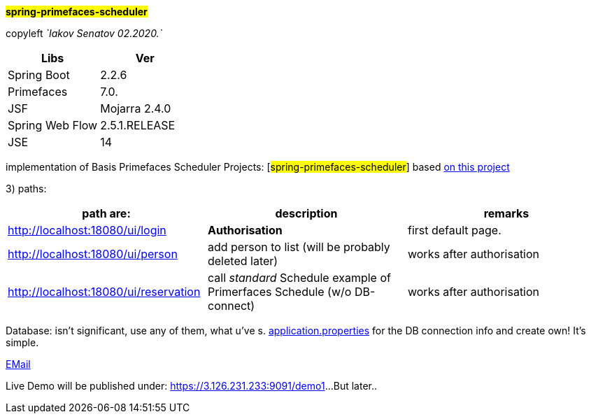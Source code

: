 
#*spring-primefaces-scheduler*#


copyleft _`Iakov Senatov 02.2020.`_


|===
|Libs | Ver

|Spring Boot
|2.2.6
|Primefaces

|7.0.
|JSF
|Mojarra 2.4.0

|Spring Web Flow
|2.5.1.RELEASE
|JSE
|14

|===


implementation of Basis Primefaces Scheduler Projects:
 [#spring-primefaces-scheduler#] based  https://www.codenotfound.com/jsf-primefaces-example-spring-boot-maven.html[on this project]

3) paths:

|===
|*path are:* | *description* |*remarks*

|http://localhost:18080/ui/login
| *Authorisation*
| first default page.

|http://localhost:18080/ui/person
| add person to list (will be probably deleted later)
| works after authorisation

|http://localhost:18080/ui/reservation
|call _standard_ Schedule example of Primerfaces Schedule (w/o DB-connect)
| works after authorisation
|===

Database: isn't significant, use any of them, what u've s. file://application.properties[application.properties]
for the DB connection info and create own!
It's simple.

mailto://javaentwickler@gmail.com[EMail]

Live Demo will be published under: https://3.126.231.233:9091/demo1[https://3.126.231.233:9091/demo1]...
But later..

